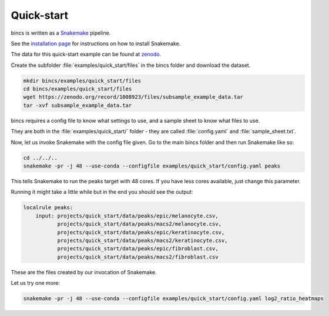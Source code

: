 Quick-start
===========

bincs is written as a Snakemake_ pipeline.

.. _Snakemake: http://snakemake.readthedocs.io/en/stable/

See the `installation page`_ for instructions on how to install Snakemake.

.. _`installation page`: installation.html

The data for this quick-start example can be found at zenodo_.

.. _zenodo: https://zenodo.org/record/1008923#.Wd3cTxOCxlc

Create the subfolder :file:`examples/quick_start/files` in the bincs folder and
download the dataset.

.. code-block:: bash

   mkdir bincs/examples/quick_start/files
   cd bincs/examples/quick_start/files
   wget https://zenodo.org/record/1008923/files/subsample_example_data.tar
   tar -xvf subsample_example_data.tar

bincs requires a config file to know what settings to use, and a sample sheet to
know what files to use.

They are both in the :file:`examples/quick_start/` folder - they are called
:file:`config.yaml` and :file:`sample_sheet.txt`.

Now, let us invoke Snakemake with the config file given. Go to the main bincs
folder and then run Snakemake like so:

.. code-block:: bash

   cd ../../..
   snakemake -pr -j 48 --use-conda --configfile examples/quick_start/config.yaml peaks

This tells Snakemake to run the peaks target with 48 cores. If you have less
cores available, just change this parameter.

Running it might take a little while but in the end you should see the output:

.. code-block:: bash

  localrule peaks:
      input: projects/quick_start/data/peaks/epic/melanocyte.csv,
             projects/quick_start/data/peaks/macs2/melanocyte.csv,
             projects/quick_start/data/peaks/epic/keratinocyte.csv,
             projects/quick_start/data/peaks/macs2/keratinocyte.csv,
             projects/quick_start/data/peaks/epic/fibroblast.csv,
             projects/quick_start/data/peaks/macs2/fibroblast.csv

These are the files created by our invocation of Snakemake.

Let us try one more:

.. code-block:: bash

   snakemake -pr -j 48 --use-conda --configfile examples/quick_start/config.yaml log2_ratio_heatmaps
